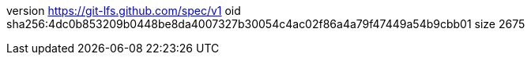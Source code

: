 version https://git-lfs.github.com/spec/v1
oid sha256:4dc0b853209b0448be8da4007327b30054c4ac02f86a4a79f47449a54b9cbb01
size 2675
